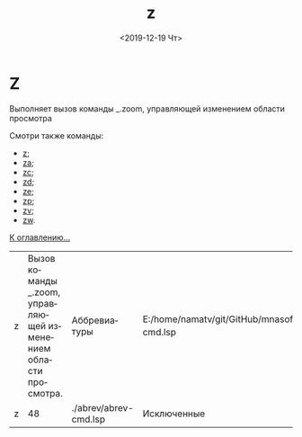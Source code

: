 #+OPTIONS: ':nil *:t -:t ::t <:t H:3 \n:nil ^:t arch:headline
#+OPTIONS: author:t broken-links:nil c:nil creator:nil
#+OPTIONS: d:(not "LOGBOOK") date:t e:t email:nil f:t inline:t num:t
#+OPTIONS: p:nil pri:nil prop:nil stat:t tags:t tasks:t tex:t
#+OPTIONS: timestamp:t title:t toc:t todo:t |:t
#+TITLE: z
#+DATE: <2019-12-19 Чт>
#+AUTHOR:
#+EMAIL: namatv@KO11-118383
#+LANGUAGE: ru
#+SELECT_TAGS: export
#+EXCLUDE_TAGS: noexport
#+CREATOR: Emacs 26.3 (Org mode 9.1.9)

* Z
Выполняет вызов команды _.zoom, управляющей изменением области просмотра

Смотри также команды:
- [[../z/z.org][z]];
- [[../za/za.org][za]];
- [[../zc/zc.org][zc]];
- [[../zd/zd.org][zd]];
- [[../ze/ze.org][ze]];
- [[../zp/zp.org][zp]];
- [[../zv/zv.org][zv]];
- [[../zw/zw.org][zw]].

[[file:d:/home/namatv/Develop/git/MNAS_acad_utils/doc/mnasoft_command_list.org][К оглавлению...]]

| z | Вызов команды _.zoom, управляющей изменением области просмотра. | Аббревиатуры          | E:/home/namatv/git/GitHub/mnasoft/MNAS_acad_utils/src/lsp/abrev/abrev-cmd.lsp |
| z |                                                              48 | ./abrev/abrev-cmd.lsp | Исключенные                                                                   |

